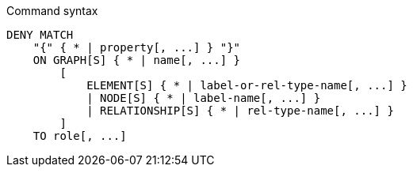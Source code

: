 .Command syntax
[source, cypher]
-----
DENY MATCH
    "{" { * | property[, ...] } "}"
    ON GRAPH[S] { * | name[, ...] }
        [
            ELEMENT[S] { * | label-or-rel-type-name[, ...] }
            | NODE[S] { * | label-name[, ...] }
            | RELATIONSHIP[S] { * | rel-type-name[, ...] }
        ]
    TO role[, ...]
-----
